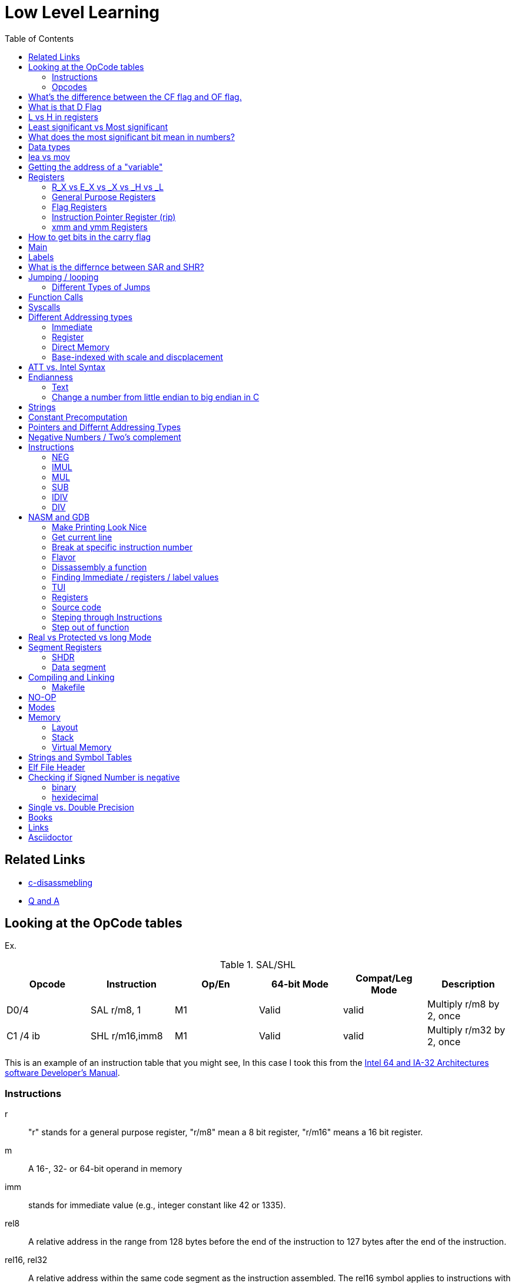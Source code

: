 = Low Level Learning
:docinfo: shared
:source-highlighter: pygments
:pygments-style: monokai
:icons: font
:stem:
:toc: left

== Related Links
- https://html-preview.github.io/?url=https://github.com/A-Larsen/beginning_low_level_learning/blob/main/docs/c-disassembling.html[c-disassmebling]
- https://html-preview.github.io/?url=https://github.com/A-Larsen/beginning_low_level_learning/blob/main/docs/Q-and-A.html[Q and A]

== Looking at the OpCode tables

Ex.


.SAL/SHL
[%header cols="1,1,1,1,1,4"]
|===
| Opcode   | Instruction      | Op/En | 64-bit Mode | Compat/Leg Mode | Description

| D0/4     | SAL r/m8, 1      | M1    | Valid       | valid           | Multiply r/m8 by 2, once

| C1 /4 ib | SHL r/m16,imm8   | M1    | Valid       | valid           | Multiply r/m32 by 2, once
|===


This is an example of an instruction table that you might see, In this case I
took this from the
https://www.intel.com/content/www/us/en/developer/articles/technical/intel-sdm.html[Intel 64 and IA-32 Architectures software Developer's Manual].

=== Instructions
r::
    "r" stands for a general purpose register, "r/m8" mean a 8 bit register,
    "r/m16" means a 16 bit register.

m::
    A 16-, 32- or 64-bit operand in memory

imm::
    stands for immediate value (e.g., integer constant like 42 or 1335).

rel8::
    A relative address in the range from 128 bytes before the end of the
    instruction to 127 bytes after the end of the instruction.

rel16, rel32::
    A relative address within the same code segment as the instruction
    assembled. The rel16 symbol applies to instructions with an operand-size
    attribute of 16 bits; the rel32 symbol applies to instructions with an
    operand-size attribute of 32 bits

=== Opcodes
REX.W::
    Indicates the use of a REX prefix that affects operand size or instruction
    semantics. The ordering of the REX prefix and other optional/mandatory
    instruction perfixes are discussed in Chapter 2. Note that REX prefixes
    promote legacy instructions to 64-bit behavor are not listed explicitly in
    the opcode column

/Digit::
    A digit between 0 and 7 indicates that the ModR/M byte of the instruction
    uses only the r/m (register or memory) operand. The reg field contains the
    digit that provides an extension to the instruction's opcode.

/r::
    Indicates that the ModR/M byte of the instruction contains a register
    operand and an r/m operand.

cb, cw, cd, cp, co, ct::
     A 1-byte (cb), 2-byte (cw), 4-byte (cd), 6-byte (cp), 8-byte (co) or
     10-byte (ct) value following the opcode. This value is used to specify a
     code offset and possibly a new value for the code segment register.

ib, iw, id, io:: 
    A 1-byte (ib), 2-byte (iw), 4-byte (id) or 8-byte (io) immediate operand to
    the instruction that follows the opcode, ModR/M bytes or scale-indexing
    bytes. The opcode determines if the operand is a signed value. All words,
    doublewords and quadwords are given with the low-order byte first.

+rb, +rw, +rd, +ro::
    Indicates the lower 3 bits of the opcode byte is used to encode the register
    operand without a modR/M byte. The instruction lists the corresponding
    hexadecimal value of the opcode byte with low 3 bits as 000b. In non-64-bit
    mode, a register code, from 0 through 7, is added to the hexadecimal value
    of the opcode byte. In 64-bit mode, indicates the four bit field of REX.b
    and opcode[2:0] field encodes the register operand of the instruction. “+ro”
    is applicable only in 64-bit mode. See Table 3-1 for the codes.

+i::
    A number used in floating-point instructions when one of the operands is
    ST(i) from the FPU register stack. The number i (which can range from 0 to
    7) is added to the hexadecimal byte given at the left of the plus sign to
    form a single opcode byte.


NOTE: Look at Intel 64 and IA-32 Architectures Software Developer's Manual page
      2839

== What's the difference between the CF flag and OF flag.
Carry Flag::
    bits that are carried over in *UNSIGNED* integer arithmetic

Overflow Flag::
    bits that are carried over in *SIGNED* integer arithmetic

== What is that D Flag
The "D" flag determines the size of each element in the stack. It can be
changed, but changing it can result in an unaligned stack if you are not
careful.

== L vs H in registers
"L" is used as a mnemonic lower four bits of the last byte of a register. "H"
is used as a mnemonic as the upper for bits of the last byte of a register. Not
always the case, but sometimes holds true. For example, CL, is the last four
bits of the RCX register.

== Least significant vs Most significant
less significant bits are further the the right. More signifacant bits are
further to the right.

== What does the most significant bit mean in numbers?
It can either be a part of the bit of the number or thing it is trying to
represent if it is a unsigned number. Or it can represent whether a number is
"signed" or "unsigned" if it is a signed number.

== Data types

.datatypes
[%header]
|===
| Type | Length  | Name
| db   | 8 bits  | Byte
| dw   | 16 bits | Word
| dd   | 32 bits | Double Word
| dq   | 64 bits | Quadword
|===

== lea vs mov
lea:: load effective address
mov:: load value

`lea` loads a pointer to the item you're addressing wheras `mov` loads the
actual value at that address.

== Getting the address of a "variable"
I put variable in quotes because there really isn't variables in assembly.

you can put brackets around a variable to get its address.

ex.

[source, nasm]
----
lea rsi, [variable]
----

square brackets represent *indirect addressing*.

== Registers

=== R_X vs E_X vs _X vs _H vs _L
R_X:: all 64 bits
E_X:: lower 32 bits
_X:: lower 16 bits
_H:: top 4 bits of last byte
_L:: bottom 4 bits of last byte

=== General Purpose Registers

[%header]
|===
| 64-bit | 32-bit | 16-bit | low 8-bit | high 8-bit | comment
| rax    | eax    | ax     | al        | ah         |
| rbx    | ebx    | bx     | bl        | bh         |
| rcx    | ecx    | cx     | cl        | ch         |
| rcx    | edx    | dx     | dl        | dh         |
| rsi    | esi    | si     | sil       |            |
| rdi    | edi    | di     | dil       |            |
| rbp    | ebp    | bp     | bpl       |            | Base Pointer
| rsp    | esp    | sp     | spl       |            | Stack Pointer
| r8     | r8d    | r8w    | r8b       |            |
| r9     | r9d    | r9w    | r9b       |            |
| r10    | r10d   | r10w   | r10b      |            |
| r11    | r11d   | r11w   | r11b      |            |
| r12    | r12d   | r12w   | r12b      |            |
| r13    | r13d   | r13w   | r13b      |            |
| r14    | r14d   | r14w   | r14b      |            |
| r15    | r15d   | r15w   | r15b      |            |
|===

=== Flag Registers
|===
| Name     | Symbol | Bit | Content

| Carry    | CF     | 0   | Previous instruction had a carry

| parity   | PF     | 2   | Last byte has even number of 1s

| Adjust   | AF     | 4   | BCD operations

| Zero     | ZF     | 6   | Pervious instruction resulted in zero

| Sign     | SF     | 8   | Previous instruction resulted in most significant
                            bit equal to 1

| Overflow | OF     | 11  | Previous instruction resulted in overflow
|===

=== Instruction Pointer Register (rip)
The processor keeps trakc of the next instruction to be executed by storing the
address of the next instruction in rip.

=== xmm and ymm Registers
These registers are used for floating-point calculations and SIMD.


== How to get bits in the carry flag
?

== Main
One file in your assembly program needs "main" defined. This seems to be defined
in the `.text` section.

[source, nasm]
----
section .text
global main
main:
----

== Labels
- Labels look like this `<description>:`
- Local lablels Look like this `.<description>:`

If there is a local label within a global label then the full label name
could loop like this `main.loop`. Like in this example:

[source, nasm]
----
section .text
global main
main:
    .loop
    ; do somethings
    jnz .loop

----

== What is the differnce between SAR and SHR?
SAR sets or clears the most significant bit depending on the sign, While SHR
just clears the most significant bit.

== Jumping / looping

`cmp` sets the approriate flags. `jl` jumps if rax < 42. `jmp` jumps straight to
the `ex` label.

[source, nasm]
----
    cmp rax, 42
    jl yes
    mov rbx, 0
    jmp ex
yes:
    mov rbx, 1
ex:
----

`ja`:: (jump if above)/ `jb` (jump if below) for a jump after a comparison
   of _unsigned numbers with cmp_.

`jg`:: (Jump if greater) / `jl` (jump if less) for _signed_.

`jae`:: (jump if above or equal), jle (jump if less or equal) and similar

https://www.felixcloutier.com/x86/loop:loopcc[loop]::
    checks RCX/ECX/CX register as a counter. Each time the LOOP instruction is
    executed, the count register is decremented, the check for 0. If the count
    is 0, the loop is terminated. If the count is not zero, a near jump is
    performed.

=== https://www.felixcloutier.com/x86/jmp[Different Types of Jumps]

Near Jump::
    A jump to an instruction within the current code segment (the segment
    currently pointed to by the CS register), sometimes referred to as an
    intrasegment jump

Short Jump::
    A near jump where the jump range is limited to –128 to +127 from the current
    EIP value

Far Jump::
    A jump to an instruction located in a different segment than the current
    code segment but at the same privilege level, sometimes referred to as an
    intersegment jump

Task Switch::
    A jump to an instruction located in a different task

== Function Calls
`Instruction call <address>` is the same as:

[source, nasm]
----
push rip
jmp <address>
----

The address now stored in the stack (for rip contents) is called *return*
*address*.

the first six arguments are rdi, rsi, rdx, rcx, r8, and r9, respectively.

`ret` instruction denotes the function end. same as `pop rip`.

One should not invoke `ret` unless the stack is in exactly the same state as
when the function started.


Callee-saved registers::
    must be restored by the procedure being called.
    rbx, rbp, rsp, r12-r15

Caller-saved registers::
    Should be saved before invoking a function and restored after. All other
    registers are caller-saved.

pattern of calling a function:

- Save all caller-saved registers you want to survive function call (you can use
  push for that)

- Store arguments in the relevent register (rdi, rsi, etc).

- Invoke function returns, rax, will hold the return value.

- Restore caller-saved registers stored before the function call.


NOTE: some system calls also return values - be careful to read the docs!

== Syscalls
syscall instructions implicitly uses rcx. System calls cannot accept more than
six arguments.

All the syscalls are listed in _/usr/include/nasm/unistd.h_ (or something
similar), together with their numbers (the value to put in EAX before you call
int 80h). In ubuntu I found the file in
_/usr/include/x86_64-linux-gnu/asm/unistd_64.h_.

You can checkout https://www.man7.org/linux/man-pages/man2/syscalls.2.html[man syscalls] on links to lookup a syscall.


== Different Addressing types

=== Immediate
use the specified value

ex.

[source, nasm]
----
mov rax, 10
----

=== Register
Use the value in teh specified register

[source, nasm]
----
mov rax, rbx
----

[source, nasm]
----
mov rax, [10]; transfers 8 bytes starting at the tenth address into rax
----

[source, nasm]
----
mov r9, 10
mov rax, [r9] ; take the address from the register
----

=== Direct Memory
Use the value at the specified memory address

[source, nasm]
----
mov rdi, 0x172 ; not 100% sure about this
----

=== Base-indexed with scale and discplacement
Most addressing modes are generalized by this mode. The address here is
calculated based on the following components:

----
Address = base + index * scale + displacement
----

- Base is either immediate or a register
- Scale can only be immediate equal to 1, 2, 4, or 8
- Index is immediate or a register 
- Displacement is always immediate

[source, nasm]
----
mov rax, [rbx + 4 * rcx + 9]
mov rax, [4 * r9]
mov rdx, [rax + rbx]
lea rax, [rbx + rbx * 4] ; rax = rbx * 5
add r8, [9 + rbx * 8 + 7]
----

== ATT vs. Intel Syntax
gdb uses ATT syntax by default, but you can change it to intel (nasm's syntax)
with the command `set disassembly-flavor intel`


== Endianness

=== Text

This instruction

[source, gdb]
----
mov rax, [text1]
----

stores `text1` into rax in little endian mode

.gdb rax register
[source, gdb]
----
(gdb) i r
rax            0x5452455000636261  6075995057182433889
----

0x61 is a, 0x62 is b, and 0x63 is c.

=== Change a number from little endian to big endian in C

[source, c]
----
#include <stdio.h>
#include <stdlib.h>
#include <arpa/inet.h>

int
main(void){
    unsigned int num = 0x12345678;
    printf("%x\n", htonl(num));
}
----

== Strings
To explicitly state the length of a string:

[source, nasm]
----
db 27, 'Selling England by the Pound'
----

== Constant Precomputation
The math in the code belows is calculated at compile time and turned into a
constant

[source, nasm]
----
lab: db 0

mov rax, lab + 1 + 2 *3 
----

== Pointers and Differnt Addressing Types
Pointers are 8 bytes.

you need to specify operation size, when trying to write shomewhere a value
whose size is not specified.

[source, nasm]
----
section .data
    test: dq -1
section .bss
section .text
	global main
main:
   mov byte[test], 1 
    ;mov [test], 1 ; gives an error
   mov word[test], 1
   mov dword[test], 1
   mov qword[test], 1

	mov  rax, 60
	mov rdi, 0 
	syscall
----

== Negative Numbers / Two's complement
1. Do a logical not to all the bits
2. add 1

for example, I can convert this number into the negative version of the number
in c.

[source, c]
----
#include <stdio.h>

#define NUM 500

int
main(void){
    unsigned int a = (~NUM) + 1;
    printf("%d\n", a);
}
----

== Instructions
=== https://www.felixcloutier.com/x86/neg[NEG]
The https://www.felixcloutier.com/x86/neg[NEG] instruction applys two complement. It sets the CF falgs to zero if the
source operand is 0; otherwise it is set to 1.

=== https://www.felixcloutier.com/x86/imul[IMUL]
signed multiplication

One-operand form::
    secound operand is in AL, AX, EAX, or RAX, depending on the
    size

Two-operand form::
    With this form the destination operand (the first operand) is multiplied by
    the source operand

Three-operand form::
    with `mul a, b, c`, the multiplication of `b` and `c` is
    stored in `a`

=== https://www.felixcloutier.com/x86/mul[MUL]
unsigned multiply

the source operand is located in either AL, AX, or EAX, dending on the size of
the operand.

The result is stored in RDX:RAX meaning that the lower 64 bits are stored in RAX
and the upper 64 bits are stored in RDX. This is because the result of two
numbers can be larger bit size they originaly had.

=== https://www.felixcloutier.com/x86/sub[SUB]
subtract source operand from the destination operand and stores the result in
the destination operand.

- integer subraction; signed and unsigned

- sets OF flags to indicate an overflow in the signed or unsigned result,
  respectively.

- The SF flag indicates the sign of the signed result

In 64-bit mode the instruction's default operation size is 32 bits

=== https://www.felixcloutier.com/x86/idiv[IDIV]
signed divide. Divides the value in AX, DX:AX, or EDX:EAX (dividend) by the
source operand (divisor) and stores the result in AX (AH:AL), DX:AX, or EDX:EAX
registers.

- Overflow is indicated withthe #DE (divide error) exception rather than with
  the CF flag

The **modulo** can be found in rdx.

WARNING: Remember to set rdx to zero every time before you use idiv or the
         resulting quotient may be wrong.

=== https://www.felixcloutier.com/x86/div[DIV]
Divids unsigned the value in the AX, DX:AX, EDX:EAX, or RDX:RAX registers
(dividend) by the source operand (divisor) and stores the result in AX (AH:AL),
DX:AX, EDX:EAX, or RDX:RAX register

example:

[source, nasm]
----
; Because the  dividend is RDX:RAX, we need to clear RDX and RAX
xor rdx, rdx
xor rax, rax

mov rax, 10 ; dividend (top)
mov rcx, 5 ; divisor (bottom)
div rcx  ; result is stored in RDX:RAX
mov rdi, rax ; returning the result as a exit number

mov rax, 60 ; exit syscall
syscall
----

== NASM and GDB
=== Make Printing Look Nice
----
(gdb) set print pretty
----

=== Get current line
[source, gdb]
----
(gdb) frame
----

=== Break at specific instruction number

[source, gdb]
----
 (gdb) b * 0x0000000000401110
----

=== Flavor

to set dissasembly flavor to intel instead of AT&T:

[source, gdb]
----
(gdb) set disassembly-flavor intel
----

=== Dissassembly a function

[source, gdb]
----
disassemble <function name>
----

* **function name** - can be the name of any function (i.e main)


=== Finding Immediate / registers / label values
If you have

[source, nasm]
----
msg db "hello, world", 10, 0
----

In the `.data` section and use it later with

[source, nasm]
----
mov rsi, msg
----

The output of `(gdb) dissassembly <function name>` might look something like
this

[source, nasm]
----
0x000000000040111a <+10>:    movabs rsi,0x404028
----

You can see what is inside the memory address `0x404028` with

[source, gdb]
----
(gdb) x/s 0x404028
0x404028 <msg>: "hello, world\n"
----

As you can see that is the address is where `msg` is located

* **get register value** -> `(gdb) x/s $rax`
* **get register value** -> `(gdb) p $rax`
* **get label value** -> `(gdb) x/s &codes`
* **get label value** -> `(gdb) p &codes`
* **x/s** -> output string
* **x/c** -> output character
* **x/13c** -> output 13 characters
* **x/13d** -> output 13 characters in decimal representation

NOTE: checkout `(gdb) help x`

=== TUI
[source, gdb]
----
(gdb) tui <enable/disable>
----

=== Registers
[source, gdb]
----
(gdb) info registers
----

=== Source code
[source, gdb]
----
(gdb) list <nothing or line number>
----

=== Steping through Instructions
.next_asm.gdb
[source, gdb]
----
set language asm
set disassembly-flavor intel
define asm_next
nexti
disassemble
end
----

[source, sh]
----
$ gdb -x next_asm.gdb <executable>
----

=== Step out of function
[source, gdb]
----
(gdb) finish
----


== Real vs Protected vs long Mode
- https://en.wikipedia.org/wiki/X86_memory_segmentation

"A 386 CPU can be put back into real mode by clearing a bit in the CR0 control
register, however this is a privileged operation in order to enforce security
and robustness"
-- X86_memory_segmentation, Wikipedia

== Segment Registers

Logical addresses can be explicitly specified in *x86 assembly language

all segments have a base of zero

In protected mode, code may always modify all segment registers except CS (the
code segment selector). This is because the current privilege level (CPL) of the
processor is stored in the lower 2 bits of the CS register

The only ways to raise the processor privilege level (and reload CS) are through
the lcall (far call) and int (interrupt) instructions. Similarly, the only ways
to lower the privilege level (and reload CS) are through lret (far return) and
iret (interrupt return) instructions. In real mode, code may also modify the CS
register by making a far jump (or using an undocumented POP CS instruction on
the 8086 or 8088).[4] Of course, in real mode, there are no privilege levels;
all programs have absolute unchecked access to all of memory and all CPU
instructions

[source, asm]
----
movl $42, %fs:(%eax)  ; Equivalent to M[fs:eax]<-42) in RTL
----

or in intel syntax

[source, nasm]
----
mov dword [fs:eax], 42
----

* What data is in each segment
    - All CPU instructions are implicitly fetched from the code segment
      specified by the segment selector held in the CS register.

    - Most memory references come from the data segment specified by the segment
      selector held in the DS register. These may also come from the extra
      segment specified by the segment selector held in the ES register, if a
      segment-override prefix precedes the instruction that makes the memory
      reference. Most, but not all, instructions that use DS by default will
      accept an ES override prefix.

    - Processor stack references, either implicitly (e.g. push and pop
      instructions) or explicitly (memory accesses using the (E)SP or (E)BP
      registers) use the stack segment specified by the segment selector held in
      the SS register.

    - String instructions (e.g. stos, movs), along with data segment, also use
      the extra segment specified by the segment selector held in the ES
      register.

    - mov is used to manipulate data, so the address is relative to the data
      segment

=== SHDR
From https://linux.die.net/man/5/elf[man elf] we can see that the `Elf32_Shdr` or `Elf32_Shdr` structs, can
contain info about `.bss`, `.data`, etc.

=== Data segment

==== Example 1

[source, nasm]
----
global main
section .data
    bNum db 123
section .text
main:
lea rax, [bNum]
----

.gdb disassembly
[source, gdb]
----
 lea    rax,ds:0x404028
----

ds:: data segment
0x404028:: address of bNum

== Compiling and Linking
=== Makefile
The `-f` is follow by the output format, in our case elf64, which means
Executable and Linkable Format for 64-bit. The `-g` mains that we include debug
information in a debug format specified adter the `-F` option. We use dwarf
debug format. The `-l` tells NASM to generate a _.lst_ file. Nasm will create an
object file with a _.o_ extension. That object file is used by the linker.

DWARF::
    **D**ebug With **A**rbitrary **R**ecord **F**ormat

STABS::
    Debug with **S**ymbol **Tab**le **S**trings.

elf64::
    **E**xecutable and **l**inkable **F**ormat for **64**-bit

PIE::
    **P**osition-**I**ndependant **E**xecutables

== NO-OP
The x86-64 ISA includes several no-op (no operation) instructions, including
`nop`, `nop A,` (no-op with an argument), and `data16`. No-ops do pretty much
nothing, but do set the rflags. The main reason for no-ops is to optimize
instruction memory (e.g., code size, alignment).

== Modes
Real mode::
* the most ancient, 16-bit
* Computer is booted into this mode
* Can access pretty much any memory location
* No virtual memory

Protected::
* commonly referred as 32-bit one
* Virtual memory
* Protection rings
* Improved segmentation

Virtual::
* emulate real mode inside protected

System management mode::
* for sleep mode, power management, etc

Long Mode::
* Virtual memory

== Memory 
The memory size has a theoretical limit of 2^64 address.

If you look at this _.lst_ file you can see the each memory address (second
column) has 8 hexadecimal digits meaning that there are 64 bits per instruction.
This is because we are using 64 bit assembler.

.\.lst file
[code, lst]
----
    11 00000000 B801000000                  mov rax, 1
    12 00000005 BF01000000                  mov rdi, 1
----


=== Layout

The stack in high memory can grow; it grows in the downward directection toward
`section .bss`. The available free memory between the stack and the other
sections is called the heap.

The memory in `section .bss` is asigned at runtime.

[ditaa]
----
+----------------------------+ high address
|    environment variables   |
|   command line arguments   |
+----------------------------+
|          stack             |
|                            |
|                            |
|                            |
|                            |
|                            |
|                            |
|           heap             |
+----------------------------+
|                            |
|           .bss             |
+----------------------------+
|                            |
|          .data             |
+----------------------------+
|                            |
|          .text             |
+----------------------------+ low address (executable code)
----

[source, gdb]
----
readelf --symbols ./memory | tail +10 | sort -k 2 -r
----

.output
[%collapsible]
====
    38: 0000000000404090     0 NOTYPE  GLOBAL DEFAULT   23 _end
    23: 0000000000404071     8 OBJECT  LOCAL  DEFAULT   23 qvar
    22: 000000000040405d     2 OBJECT  LOCAL  DEFAULT   23 wvar
    21: 0000000000404059     4 OBJECT  LOCAL  DEFAULT   23 dvar
    20: 0000000000404058     1 OBJECT  LOCAL  DEFAULT   23 bvar
    43: 0000000000404058     0 OBJECT  GLOBAL HIDDEN    22 __TMC_END__
     7: 0000000000404054     1 OBJECT  LOCAL  DEFAULT   23 completed.0
    41: 0000000000404051     0 NOTYPE  GLOBAL DEFAULT   23 __bss_start
    32: 0000000000404051     0 NOTYPE  GLOBAL DEFAULT   22 _edata
    19: 000000000040404d     1 OBJECT  LOCAL  DEFAULT   22 text2
    18: 0000000000404045     8 OBJECT  LOCAL  DEFAULT   22 qNum2
    17: 0000000000404041     1 OBJECT  LOCAL  DEFAULT   22 text1
    16: 0000000000404039     8 OBJECT  LOCAL  DEFAULT   22 qNum1
    15: 0000000000404035     4 OBJECT  LOCAL  DEFAULT   22 dNum
    14: 000000000040402b     2 OBJECT  LOCAL  DEFAULT   22 warray
    13: 0000000000404029     2 OBJECT  LOCAL  DEFAULT   22 wNum
    12: 0000000000404028     1 OBJECT  LOCAL  DEFAULT   22 bNum
    36: 0000000000404020     0 OBJECT  GLOBAL HIDDEN    22 __dso_handle
    31: 0000000000404018     0 NOTYPE  WEAK   DEFAULT   22 data_start
    34: 0000000000404018     0 NOTYPE  GLOBAL DEFAULT   22 __data_start
    29: 0000000000404000     0 OBJECT  LOCAL  DEFAULT   21 _GLOBAL_OFFSET_TABLE_
    27: 0000000000403e60     0 OBJECT  LOCAL  DEFAULT   19 _DYNAMIC
     8: 0000000000403e58     0 OBJECT  LOCAL  DEFAULT   18 __do_global_dtor[...]
    10: 0000000000403e50     0 OBJECT  LOCAL  DEFAULT   17 __frame_dummy_in[...]
    25: 0000000000402060     0 OBJECT  LOCAL  DEFAULT   16 __FRAME_END__
    28: 0000000000402004     0 NOTYPE  LOCAL  DEFAULT   15 __GNU_EH_FRAME_HDR
    37: 0000000000402000     4 OBJECT  GLOBAL DEFAULT   14 _IO_stdin_used
    33: 0000000000401190     0 FUNC    GLOBAL HIDDEN    13 _fini
    42: 0000000000401110     0 NOTYPE  GLOBAL DEFAULT   12 main
     9: 0000000000401100     0 FUNC    LOCAL  DEFAULT   12 frame_dummy
     6: 00000000004010d0     0 FUNC    LOCAL  DEFAULT   12 __do_global_dtors_aux
     5: 0000000000401090     0 FUNC    LOCAL  DEFAULT   12 register_tm_clones
     4: 0000000000401060     0 FUNC    LOCAL  DEFAULT   12 deregister_tm_clones
    39: 0000000000401050     5 FUNC    GLOBAL HIDDEN    12 _dl_relocate_sta[...]
    40: 0000000000401020    38 FUNC    GLOBAL DEFAULT   12 _start
    44: 0000000000401000     0 FUNC    GLOBAL HIDDEN    11 _init
     2: 000000000040037c    32 OBJECT  LOCAL  DEFAULT    4 __abi_tag
    35: 0000000000000000     0 NOTYPE  WEAK   DEFAULT  UND __gmon_start__
     0: 0000000000000000     0 NOTYPE  LOCAL  DEFAULT  UND
    30: 0000000000000000     0 FUNC    GLOBAL DEFAULT  UND __libc_start_mai[...]
    11: 0000000000000000     0 FILE    LOCAL  DEFAULT  ABS memory.nasm
    24: 0000000000000000     0 FILE    LOCAL  DEFAULT  ABS crtstuff.c
     3: 0000000000000000     0 FILE    LOCAL  DEFAULT  ABS crtstuff.c
     1: 0000000000000000     0 FILE    LOCAL  DEFAULT  ABS crt1.o
    26: 0000000000000000     0 FILE    LOCAL  DEFAULT  ABS
====

- **main**  -> 0x0000000000401110.
- **.bss**  -> 0x0000000000404051
- **.data** -> 0x0000000000404018

=== Stack
The stacck segment starts in high memory, and when it grows, it grows in the
downward direction. Items are placed on the stack with the
https://www.felixcloutier.com/x86/push[push] instruction and removed from the
stack with the https://www.felixcloutier.com/x86/pop[pop] instruction. Every
time you push, the stack grows, every time you pop, the stack shrinks.

The stack can be used as temporary storage to save values in registers and call
them back later or, more importantly, to transfer values to functions.

[source, nasm]
----
section .data
    string db "ABCDE", 0
    stringLen equ $ - string - 1

main:
    xor rax, rax
    mov rbx, string
    mov rcx, stringLen
    mov r12, 0
    pushLoop:
        mov al, byte [rbx + r12]
        push rax
        inc r12
        loop pushLoop
----

[source, gdb]
----
(gdb) i s
----

.output
[%collapsible]
====
    #0  0x000000000040116a in pushLoop ()
    #1  0x0000000000000044 in ?? ()
    #2  0x0000000000000043 in ?? ()
    #3  0x0000000000000042 in ?? ()
    #4  0x0000000000000041 in ?? ()
    #5  0x0000000000000001 in ?? ()
    #6  0x00007ffff7da1d90 in __libc_start_call_main (main=main@entry=0x401130 <main>,
        argc=1, argc@entry=-10544, argv=0x7fffffffd7e8, argv@entry=0x4)
        at ../sysdeps/nptl/libc_start_call_main.h:58
    #7  0x00007ffff7da1e40 in __libc_start_main_impl (main=0x401130 <main>, argc=-10544,
        argv=0x4, init=<optimized out>, fini=<optimized out>, rtld_fini=<optimized out>,
        stack_end=0x7fffffffd7d8) at ../csu/libc-start.c:392
    #8  0x0000000000401065 in _start ()
====

Here you can see the stack, and can see 0x0000000000000041 (A),
0x0000000000000042 (B), 0x0000000000000042 \(C), 0x0000000000000043 (D)
0x0000000000000044 (E), being pushed onto the stack.

=== Virtual Memory
From https://linux.die.net/man/5/elf[man elf] or `info elf` we can see that
`e_entry` from the `ElfN_Ehdr` struct gives the virtual address to which the
system first transfers control.

== Strings and Symbol Tables
From https://linux.die.net/man/5/elf[man elf] we see that `Elf32_Sym` or `Elf64_Sym` can hold these tables.

== Elf File Header

[source, sh]
----
$ readelf --file-header ./memory
----

.output
[%collapsible]
====
  Magic:   7f 45 4c 46 02 01 01 00 00 00 00 00 00 00 00 00
  Class:                             ELF64
  Data:                              2's complement, little endian
  Version:                           1 (current)
  OS/ABI:                            UNIX - System V
  ABI Version:                       0
  Type:                              EXEC (Executable file)
  Machine:                           Advanced Micro Devices X86-64
  Version:                           0x1
  Entry point address:               0x401020
  Start of program headers:          64 (bytes into file)
  Start of section headers:          14520 (bytes into file)
  Flags:                             0x0
  Size of this header:               64 (bytes)
  Size of program headers:           56 (bytes)
  Number of program headers:         13
====

[source, gdb]
----
(gdb) disass
----

.output
[%collapsible]
====
    Dump of assembler code for function main:
       0x0000000000401110 <+0>:     push   %rbp
       0x0000000000401111 <+1>:     mov    %rsp,%rbp
    => 0x0000000000401114 <+4>:     lea    0x404028,%rax
       0x000000000040111c <+12>:    movabs $0x404028,%rax
       0x0000000000401126 <+22>:    mov    0x404028,%rax
       0x000000000040112e <+30>:    mov    %rax,0x404058
       0x0000000000401136 <+38>:    lea    0x404058,%rax
       0x000000000040113e <+46>:    lea    0x404029,%rax
       0x0000000000401146 <+54>:    mov    0x404029,%rax
       0x000000000040114e <+62>:    lea    0x404041,%rax
       0x0000000000401156 <+70>:    movabs $0x404041,%rax
       0x0000000000401160 <+80>:    movabs $0x404042,%rax
       0x000000000040116a <+90>:    lea    0x404042,%rax
       0x0000000000401172 <+98>:    mov    0x404041,%rax
       0x000000000040117a <+106>:   mov    0x404042,%rax
       0x0000000000401182 <+114>:   mov    %rbp,%rsp
       0x0000000000401185 <+117>:   pop    %rbp
       0x0000000000401186 <+118>:   mov    $0x3c,%eax
       0x000000000040118b <+123>:   xor    %rdi,%rdi
       0x000000000040118e <+126>:   syscall
====

The entry point from `readelf` is smaller then the entry point from `disass`.
This is because their is a header for elf executables.

== Checking if Signed Number is negative
=== binary
check if the most significant bit is 1

=== hexidecimal
check if lefmost byte is 8, 9, A, B, C D, E, or F. Break number into multiple
bytes or this will not work. For example 0xd12 would appear to be negative if
you didn't break it up into byte chunks, doing so you get:

----
0x0d, 0x12 
----

or

----
0x0d << 8 | 0x12
----

Notice how the leftmost byte actually starts with a zero. Also notice how each
byte is two digits long.

you can or bytes together to get the original answer by doing

----
byte4 << 24 | byte3 << 16 | byte2 << 8 | byte1
----

In this case I or'ed together 4 bytes to get a 24 bit number. bitshift right 8,
16, 24 are offsets; shifting by one byte, two bytes, and then three.

== Single vs. Double Precision
I decimal number has three parts:

SIGN::
    Specifies a negitive or positive number, 0 being positive and 1 being
    negative.

EXPONENT::
    Takes the non-decimal version of the number and counts the first bit to the
    right of most signicant on bit all the way to the least significant bit and
    then adds 127 if it is single percision or 1023 if it is double percision.

FRACTION::
    Takes the non-decimal version number and stores the first bit to the right
    of most signicant on bit all the way to the least significant bit.

If the exponent part of a single percision number is above 127 it is a positive
exponent, otherwise it is a negative exponent.

If the exponent part of a double percision number is above 1023 it is a positive
exponent, otherwise it is a negative exponent.

A single-precision number is stored in 32 bits: 1 sign bit, 8 exponent bits,
and 23 fraction bits

----
S   EEEEEEEE   FFFFFFFFFFFFFFFFFFFFFFF 
0   1      8   9                     31
----

A double-percision number is stored in 64-bits: 1 sign bit, 11 exponent bits,
and 52 fractin bits.

----
S  EEEEEEEEEEE   FFFFFFFFFFFFFF...FFFFFFFFFFFFFFF 
0  1         11  12                             63
----



== Books
- "Learn to Program with Assembly by Jonathan Bartlett"
    * learning AT&T syntax with GNU assembler

- "Low-Level Programming by Igor Zhirkov" 
    * intel syntax

- "Linkers and Loaders, John R. Levine, 1999, The Morgan Kaufmann Series in
  Sofware Engineering and Programming"

- "Assembly Language for x86 Processors 6th Edition by Kip R. Irvine"

- "Beginning x64 Assembly Programming from Novice to AVX Professional by Jo Van
   Hoey"

== Links
- https://www.felixcloutier.com/x86/[x86 and amd64 instruction reference]
- https://www.intel.com/content/www/us/en/developer/articles/technical/intel-sdm.html[intel 64 IA-32 architectures Software Developer's Manual]
- https://redirect.cs.umbc.edu/portal/help/nasm/nasm.shtml[nasm and gdb]
- https://refspecs.linuxfoundation.org/elf/x86_64-abi-0.99.pdf[System V Application Binary Interface AMD64]
- https://electronicsreference.com/assembly-language/linux_syscalls/[linux syscalls]
- https://blog.packagecloud.io/the-definitive-guide-to-linux-system-calls/[more on linux syscalls]
- https://github.com/torvalds/linux/blob/v3.13/arch/x86/syscalls/syscall_32.tbl[linux source code syscall table]
- https://stackoverflow.com/questions/15017659/how-to-read-the-intel-opcode-notation[op code notation]
- https://stackoverflow.com/questions/10684468/missing-debugging-information-with-gdb-and-nasm[debugging asm_next script nasm and gdb]

== Asciidoctor
- https://docs.asciidoctor.org/diagram-extension/latest/diagram_types/bytefield/[bytefield extension]
